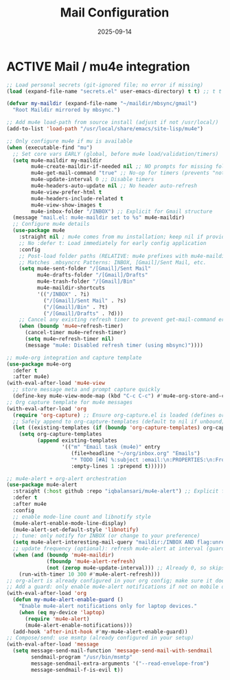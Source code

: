#+TITLE: Mail Configuration
#+TODO: ACTIVE | CANCELLED
#+STARTUP: indent
#+DATE: 2025-09-14
#+CREATED: %U
#+LAST_MODIFIED: [2025-09-13 Fri 21:43]

* ACTIVE Mail / mu4e integration


#+BEGIN_SRC emacs-lisp
;; Load personal secrets (git-ignored file; no error if missing)
(load (expand-file-name "secrets.el" user-emacs-directory) t t) ;; t t = no error, no message

(defvar my-maildir (expand-file-name "~/maildir/mbsync/gmail")
  "Root Maildir mirrored by mbsync.")

;; Add mu4e load-path from source install (adjust if not /usr/local/)
(add-to-list 'load-path "/usr/local/share/emacs/site-lisp/mu4e")

;; Only configure mu4e if mu is available
(when (executable-find "mu")
  ;; Set core vars EARLY (global, before mu4e load/validation/timers)
  (setq mu4e-maildir my-maildir
        mu4e-create-maildir-if-needed nil ;; NO prompts for missing folders
        mu4e-get-mail-command "true" ;; No-op for timers (prevents "not defined" error)
        mu4e-update-interval 0 ;; Disable timers
        mu4e-headers-auto-update nil ;; No header auto-refresh
        mu4e-view-prefer-html t
        mu4e-headers-include-related t
        mu4e-view-show-images t
        mu4e-inbox-folder "/INBOX") ;; Explicit for Gmail structure
  (message "mail.el: mu4e-maildir set to %s" mu4e-maildir)
  ;; Configure mu4e details
  (use-package mu4e
    :straight nil ; mu4e comes from mu installation; keep nil if provided by system
    ;; No :defer t: Load immediately for early config application
    :config
    ;; Post-load folder paths (RELATIVE: mu4e prefixes with mu4e-maildir)
    ;; Matches .mbsyncrc Patterns: INBOX, [Gmail]/Sent Mail, etc.
    (setq mu4e-sent-folder "/[Gmail]/Sent Mail"
          mu4e-drafts-folder "/[Gmail]/Drafts"
          mu4e-trash-folder "/[Gmail]/Bin"
          mu4e-maildir-shortcuts
          '(("/INBOX" . ?i)
            ("/[Gmail]/Sent Mail" . ?s)
            ("/[Gmail]/Bin" . ?t)
            ("/[Gmail]/Drafts" . ?d)))
    ;; Cancel any existing refresh timer to prevent get-mail-command error
    (when (boundp 'mu4e~refresh-timer)
      (cancel-timer mu4e~refresh-timer)
      (setq mu4e~refresh-timer nil)
      (message "mu4e: Disabled refresh timer (using mbsync)"))))
#+END_SRC

#+BEGIN_SRC emacs-lisp
;; mu4e-org integration and capture template
(use-package mu4e-org
  :defer t
  :after mu4e)
(with-eval-after-load 'mu4e-view
  ;; store message meta and prompt capture quickly
  (define-key mu4e-view-mode-map (kbd "C-c C-c") #'mu4e-org-store-and-capture))
;; Org capture template for mu4e messages
(with-eval-after-load 'org
  (require 'org-capture) ;; Ensure org-capture.el is loaded (defines org-capture-templates)
  ;; Safely append to org-capture-templates (default to nil if unbound)
  (let ((existing-templates (if (boundp 'org-capture-templates) org-capture-templates nil)))
    (setq org-capture-templates
          (append existing-templates
                  '(("m" "Email task (mu4e)" entry
                     (file+headline "~/org/inbox.org" "Emails")
                     "* TODO [#A] %:subject :email:\n:PROPERTIES:\n:From: %:from\n:Message-ID: %:message-id\n:Mu4e-Message: %:id\n:END:\nLink: [[mu4e:message:%:id][Open email]]\n%?\n"
                     :empty-lines 1 :prepend t))))))
#+END_SRC

#+BEGIN_SRC emacs-lisp
;; mu4e-alert + org-alert orchestration
(use-package mu4e-alert
  :straight (:host github :repo "iqbalansari/mu4e-alert") ;; Explicit for reliability
  :defer t
  :after mu4e
  :config
  ;; enable mode-line count and libnotify style
  (mu4e-alert-enable-mode-line-display)
  (mu4e-alert-set-default-style 'libnotify)
  ;; tune: only notify for INBOX (or change to your preference)
  (setq mu4e-alert-interesting-mail-query "maildir:/INBOX AND flag:unread")
  ;; update frequency (optional): refresh mu4e-alert at interval (guard if mu4e active)
  (when (and (boundp 'mu4e-maildir)
             (fboundp 'mu4e-alert-refresh)
             (not (zerop mu4e-update-interval))) ;; Already 0, so skips—fine for mbsync
    (run-with-timer 10 300 #'mu4e-alert-refresh)))
;; org-alert is already configured in your org config; make sure it doesn't double-notify.
;; Add a guard: only enable mu4e-alert notifications if not on mobile device
(with-eval-after-load 'org
  (defun my-mu4e-alert-enable-guard ()
    "Enable mu4e-alert notifications only for laptop devices."
    (when (eq my-device 'laptop)
      (require 'mu4e-alert)
      (mu4e-alert-enable-notifications)))
  (add-hook 'after-init-hook #'my-mu4e-alert-enable-guard))
;; Compose/send: use msmtp (already configured in your setup)
(with-eval-after-load 'message
  (setq message-send-mail-function 'message-send-mail-with-sendmail
        sendmail-program "/usr/bin/msmtp"
        message-sendmail-extra-arguments '("--read-envelope-from")
        message-sendmail-f-is-evil t))
#+END_SRC